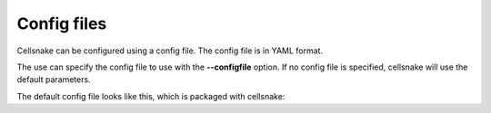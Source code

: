 ************
Config files
************

Cellsnake can be configured using a config file. The config file is in YAML format.

The use can specify the config file to use with the **--configfile** option. If no config file is specified, cellsnake will use the default parameters.

The default config file looks like this, which is packaged with cellsnake:

